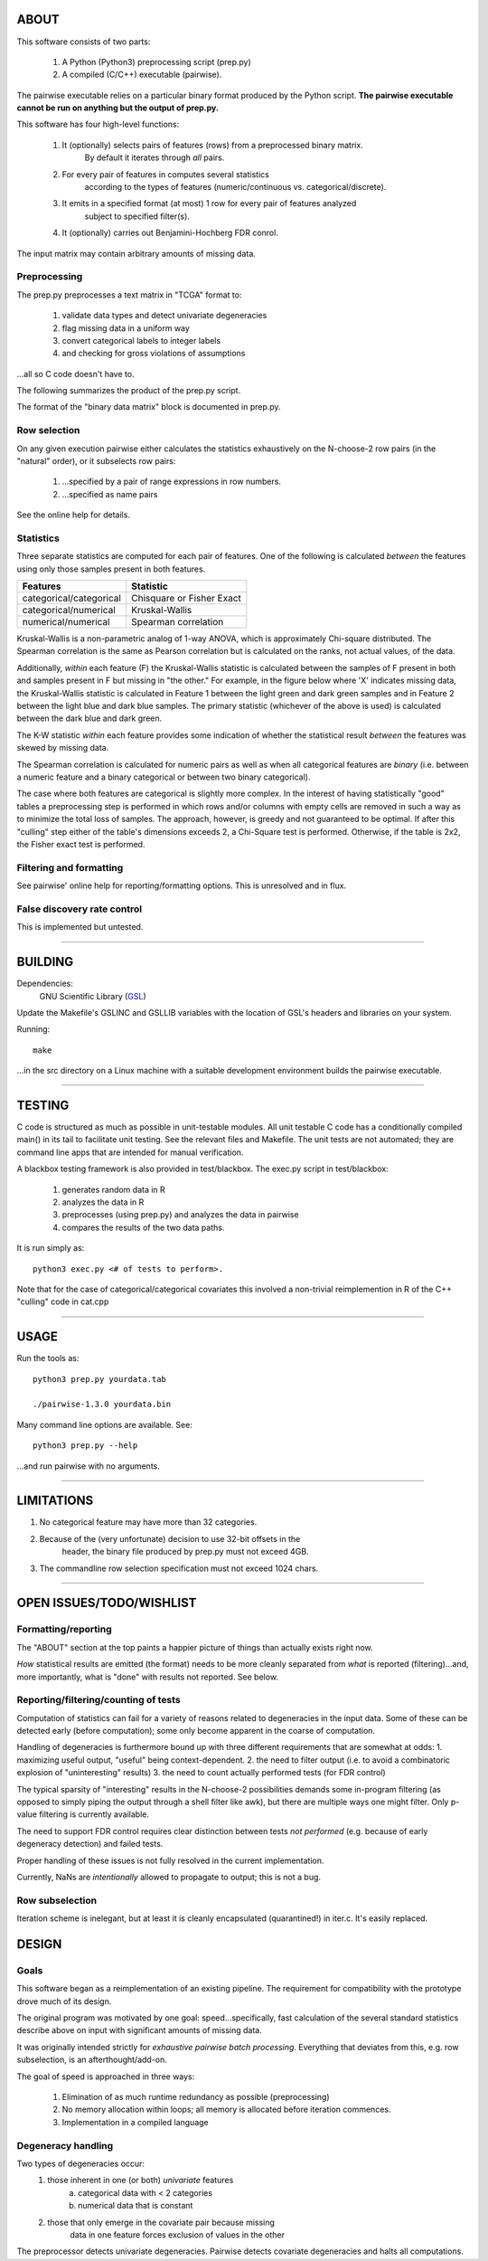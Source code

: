 ============================================================================
ABOUT
============================================================================

This software consists of two parts:

	1. A Python (Python3) preprocessing script (prep.py)
	2. A compiled (C/C++) executable (pairwise).

The pairwise executable relies on a particular binary format produced by the Python script.
**The pairwise executable cannot be run on anything but the output of prep.py.**

This software has four high-level functions:

	1. It (optionally) selects pairs of features (rows) from a preprocessed binary matrix.
		By default it iterates through *all* pairs.
	2. For every pair of features in computes several statistics 
		according to the types of features (numeric/continuous vs. categorical/discrete).
	3. It emits in a specified format (at most) 1 row for every pair of features analyzed
		subject to specified filter(s).
	4. It (optionally) carries out Benjamini-Hochberg FDR conrol.

The input matrix may contain arbitrary amounts of missing data.

----------------------------
Preprocessing
----------------------------

The prep.py preprocesses a text matrix in "TCGA" format to:

	1. validate data types and detect univariate degeneracies
	2. flag missing data in a uniform way
	3. convert categorical labels to integer labels
	4. and checking for gross violations of assumptions

...all so C code doesn't have to.

The following summarizes the product of the prep.py script.

.. image:: ./doc/prepoutput.png

The format of the "binary data matrix" block is documented in prep.py.

-------------
Row selection
-------------

On any given execution pairwise either calculates the statistics exhaustively
on the N-choose-2 row pairs (in the "natural" order), or it subselects row pairs:

	1. ...specified by a pair of range expressions in row numbers.
	2. ...specified as name pairs

See the online help for details.

----------
Statistics
----------

Three separate statistics are computed for each pair of features.
One of the following is calculated *between* the features using only 
those samples present in both features.

======================= ================================
Features                Statistic
======================= ================================
categorical/categorical Chisquare or Fisher Exact
categorical/numerical   Kruskal-Wallis
numerical/numerical     Spearman correlation
======================= ================================

Kruskal-Wallis is a non-parametric analog of 1-way ANOVA, 
which is approximately Chi-square distributed. The Spearman
correlation is the same as Pearson correlation but is calculated
on the ranks, not actual values, of the data.

Additionally, *within* each feature (F) the Kruskal-Wallis statistic is calculated 
between the samples of F present in both and samples present in F but missing in "the other."
For example, in the figure below where 'X' indicates missing data, 
the Kruskal-Wallis statistic is calculated in Feature 1 
between the light green and dark green samples and in Feature 2 between the light
blue and dark blue samples. The primary statistic (whichever of the above is used)
is calculated between the dark blue and dark green.

.. image:: ./doc/subsets.svg

The K-W statistic *within* each feature provides some indication of whether 
the statistical result *between* the features was skewed by missing data.

The Spearman correlation is calculated for numeric pairs as well as when
all categorical features are *binary* (i.e. between a numeric feature and a binary
categorical or between two binary categorical).

The case where both features are categorical is slightly more
complex. In the interest of having statistically "good" tables
a preprocessing step is performed in which rows and/or columns
with empty cells are removed in such a way as to minimize the
total loss of samples. The approach, however, is greedy and not
guaranteed to be optimal. If after this "culling" step either of
the table's dimensions exceeds 2, a Chi-Square test is performed. 
Otherwise, if the table is 2x2, the Fisher exact test is performed.

------------------------
Filtering and formatting
------------------------

See pairwise' online help for reporting/formatting options. 
This is unresolved and in flux.

----------------------------
False discovery rate control
----------------------------

This is implemented but untested.

^^^^

============================================================================
BUILDING
============================================================================

Dependencies:
	GNU Scientific Library (GSL_) 

Update the Makefile's GSLINC and GSLLIB variables with the location of
GSL's headers and libraries on your system.

Running::

	make
	
...in the src directory on a Linux machine with a suitable 
development environment builds the pairwise executable. 

.. _GSL: http://www.gnu.org/software/gsl

^^^^

============================================================================
TESTING
============================================================================

C code is structured as much as possible in unit-testable modules.
All unit testable C code has a conditionally compiled main() in its tail
to facilitate unit testing. See the relevant files and Makefile.
The unit tests are not automated; they are command line apps that are
intended for manual verification.

A blackbox testing framework is also provided in test/blackbox.
The exec.py script in test/blackbox:

	1. generates random data in R 
	2. analyzes the data in R
	3. preprocesses (using prep.py) and analyzes the data in pairwise
	4. compares the results of the two data paths.

It is run simply as::

	python3 exec.py <# of tests to perform>.

Note that for the case of categorical/categorical covariates
this involved a non-trivial reimplemention in R of the C++ "culling" code
in cat.cpp

^^^^

============================================================================
USAGE
============================================================================

Run the tools as::

	python3 prep.py yourdata.tab 

	./pairwise-1.3.0 yourdata.bin 

Many command line options are available. See::

	python3 prep.py --help

...and run pairwise with no arguments.

^^^^

============================================================================
LIMITATIONS
============================================================================

1. No categorical feature may have more than 32 categories.
2. Because of the (very unfortunate) decision to use 32-bit offsets in the
	header, the binary file produced by prep.py must not exceed 4GB.
3. The commandline row selection specification must not exceed 1024 chars.

^^^^

============================================================================
OPEN ISSUES/TODO/WISHLIST
============================================================================

----------------------------------------------------------------------------
Formatting/reporting
----------------------------------------------------------------------------

The "ABOUT" section at the top paints a happier picture of things than
actually exists right now.

*How* statistical results are emitted (the format) needs to be more cleanly
separated from *what* is reported (filtering)...and, more importantly, what 
is "done" with results not reported. See below.

----------------------------------------------------------------------------
Reporting/filtering/counting of tests
----------------------------------------------------------------------------

Computation of statistics can fail for a variety of reasons related to
degeneracies in the input data. Some of these can be detected early (before
computation); some only become apparent in the coarse of computation.

Handling of degeneracies is furthermore bound up with three different
requirements that are somewhat at odds:
1. maximizing useful output, "useful" being context-dependent.
2. the need to filter output (i.e. to avoid a combinatoric explosion
of "uninteresting" results)
3. the need to count actually performed tests (for FDR control)

The typical sparsity of "interesting" results in the N-choose-2 possibilities
demands some in-program filtering (as opposed to simply piping the output
through a shell filter like awk), but there are multiple ways one
might filter. Only p-value filtering is currently available.

The need to support FDR control requires clear distinction between tests
*not performed* (e.g. because of early degeneracy detection) and failed
tests.

Proper handling of these issues is not fully resolved in the current 
implementation. 

Currently, NaNs are *intentionally* allowed to propagate to output; this is 
not a bug.

----------------------------------------------------------------------------
Row subselection
----------------------------------------------------------------------------

Iteration scheme is inelegant, but at least it is cleanly encapsulated 
(quarantined!) in iter.c. It's easily replaced.

============================================================================
DESIGN
============================================================================

----------------------------------------------------------------------------
Goals
----------------------------------------------------------------------------

This software began as a reimplementation of an existing pipeline.
The requirement for compatibility with the prototype drove much
of its design.

The original program was motivated by one goal: speed...specifically, 
fast calculation of the several standard statistics describe above
on input with significant amounts of missing data. 

It was originally intended strictly for *exhaustive pairwise batch 
processing*.  Everything that deviates from this, e.g. row subselection, is 
an afterthought/add-on.

The goal of speed is approached in three ways:

	1. Elimination of as much runtime redundancy as possible (preprocessing)
	2. No memory allocation within loops; all memory is allocated before iteration commences.
	3. Implementation in a compiled language


----------------------------------------------------------------------------
Degeneracy handling
----------------------------------------------------------------------------

Two types of degeneracies occur:
	1) those inherent in one (or both) *univariate* features
		a) categorical data with < 2 categories
		b) numerical data that is constant
	2) those that only emerge in the covariate pair because missing
		data in one feature forces exclusion of values in the other

The preprocessor detects univariate degeneracies.
Pairwise detects covariate degeneracies and halts all computations.

